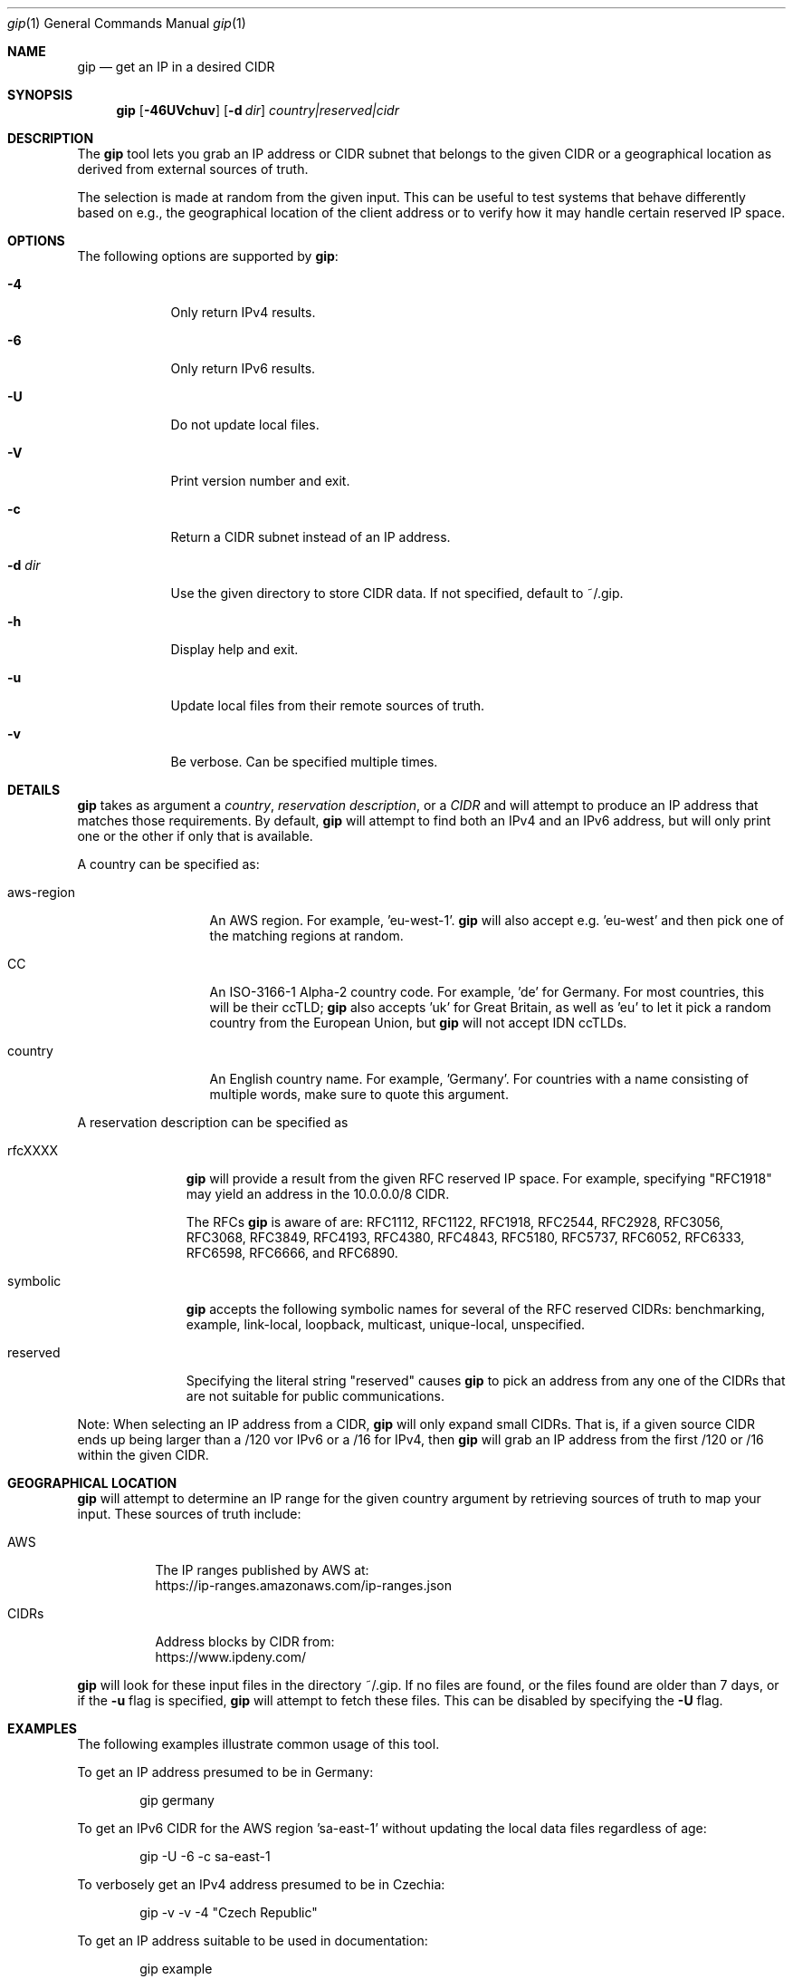 .\" Originally written by Jan Schaumann
.\" <jschauma@netmeister.org> in April 2020.
.Dd May 02, 2020
.Dt gip 1
.Os
.Sh NAME
.Nm gip
.Nd get an IP in a desired CIDR
.Sh SYNOPSIS
.Nm
.Op Fl 46UVchuv
.Op Fl d Ar dir
.Ar country|reserved|cidr
.Sh DESCRIPTION
The
.Nm
tool lets you grab an IP address or CIDR subnet that
belongs to the given CIDR or a geographical location
as derived from external sources of truth.
.Pp
The selection is made at random from the given input.
This can be useful to test systems that behave
differently based on e.g., the geographical location
of the client address or to verify how it may handle
certain reserved IP space.
.Sh OPTIONS
The following options are supported by
.Nm :
.Bl -tag -width _d_dir_
.It Fl 4
Only return IPv4 results.
.It Fl 6
Only return IPv6 results.
.It Fl U
Do not update local files.
.It Fl V
Print version number and exit.
.It Fl c
Return a CIDR subnet instead of an IP address.
.It Fl d Ar dir
Use the given directory to store CIDR data.
If not specified, default to ~/.gip.
.It Fl h
Display help and exit.
.It Fl u
Update local files from their remote sources of truth.
.It Fl v
Be verbose.
Can be specified multiple times.
.El
.Sh DETAILS
.Nm
takes as argument a
.Ar country ,
.Ar reservation description ,
or a
.Ar CIDR
and will attempt to produce an IP address that matches
those requirements.
By default,
.Nm
will attempt to find both an IPv4 and an IPv6 address,
but will only print one or the other if only that is
available.
.Pp
A country can be specified as:
.Bl -tag -width aws_region_
.It aws-region
An AWS region.
For example, 'eu-west-1'.
.Nm
will also accept e.g. 'eu-west' and then pick one of
the matching regions at random.
.It CC
An ISO-3166-1 Alpha-2 country code.
For example, 'de' for Germany.
For most countries, this will be their ccTLD;
.Nm
also accepts 'uk' for Great Britain, as well as 'eu'
to let it pick a random country from the European
Union, but
.Nm
will not accept IDN ccTLDs.
.It country
An English country name.
For example, 'Germany'.
For countries with a name consisting of multiple
words, make sure to quote this argument.
.El
.Pp
A reservation description can be specified as
.Bl -tag -width reserved_
.It rfcXXXX
.Nm
will provide a result from the given RFC reserved IP
space.
For example, specifying "RFC1918" may yield an address
in the 10.0.0.0/8 CIDR.
.Pp
The RFCs
.Nm
is aware of are: RFC1112, RFC1122, RFC1918, RFC2544,
RFC2928, RFC3056, RFC3068, RFC3849, RFC4193, RFC4380,
RFC4843, RFC5180, RFC5737, RFC6052, RFC6333, RFC6598,
RFC6666, and RFC6890.
.It symbolic
.Nm
accepts the following symbolic names for several
of the RFC reserved CIDRs: benchmarking, example,
link-local, loopback, multicast, unique-local,
unspecified.
.It reserved
Specifying the literal string "reserved" causes
.Nm
to pick an address from any one of the CIDRs that are
not suitable for public communications.
.El
.Pp
Note: When selecting an IP address from a CIDR,
.Nm
will only expand small CIDRs.
That is, if a given source CIDR ends up being larger
than a /120 vor IPv6 or a /16 for IPv4, then
.Nm
will grab an IP address from the first /120 or /16
within the given CIDR.
.Sh GEOGRAPHICAL LOCATION
.Nm
will attempt to determine an IP range for the given
country argument by retrieving sources of truth to map
your input.
These sources of truth include:
.Bl -tag -width cidrs_
.nf
.It AWS
The IP ranges published by AWS at:
.nh
https://ip-ranges.amazonaws.com/ip-ranges.json
.It CIDRs
Address blocks by CIDR from:
.nh
https://www.ipdeny.com/
.El
.fi
.Pp
.Nm
will look for these input files in the directory
~/.gip.
If no files are found, or the files found are older
than 7 days, or if the
.Fl u
flag is specified,
.Nm
will attempt to fetch these files.
This can be disabled by specifying the
.Fl U
flag.
.Sh EXAMPLES
The following examples illustrate common usage of this tool.
.Pp
To get an IP address presumed to be in Germany:
.Bd -literal -offset indent
gip germany
.Ed
.Pp
To get an IPv6 CIDR for the AWS region 'sa-east-1'
without updating the local data files regardless of
age:
.Bd -literal -offset indent
gip -U -6 -c sa-east-1
.Ed
.Pp
To verbosely get an IPv4 address presumed to be in
Czechia:
.Bd -literal -offset indent
gip -v -v -4 "Czech Republic"
.Ed
.Pp
To get an IP address suitable to be used in
documentation:
.Bd -literal -offset indent
gip example
.Ed
.Pp
To select a random IP from the 203.0.113.0/24 network:
.Bd -literal -offset indent
gip -4 203.0.113.0/24
.Ed
.Pp
To select a random subnet of the given 2001:db8::/32:
.Bd -literal -offset indent
gip -c 2001:db8::/32
.Ed
.Sh FILES
.Nm
keeps copies of the data it looked up in the directory
~/.gip.  In there, it will store the files:
.Bl -tag -width _version___cc_zone_
.It ip-ranges.json
The list of IP ranges published by AWS.
.It <version>/<cc>.zone
The per country code CIDRs.
.El
.Sh EXIT STATUS
.Ex -std 
.Sh SEE ALSO
https://xkcd.com/195/
.Sh HISTORY
.Nm
was originally written by
.An Jan Schaumann
.Aq jschauma@netmeister.org
in April 2020.
.Sh BUGS
Please file bugs and feature requests by emailing the author.
